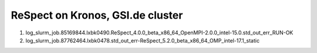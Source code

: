 =================================
ReSpect on Kronos, GSI.de cluster
=================================

1. log_slurm_job.85169844.lxbk0490.ReSpect_4.0.0_beta_x86_64_OpenMPI-2.0.0_intel-15.0.std_out_err_RUN-OK

2. log_slurm_job.87762464.lxbk0478.std_out_err-ReSpect_5.2.0_beta_x86_64_OMP_intel-17.1_static






